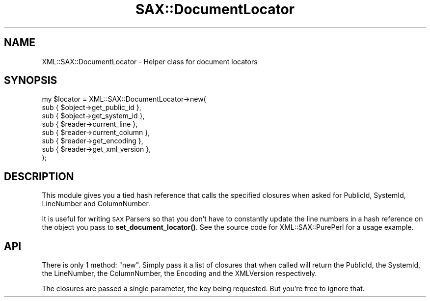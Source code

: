 .\" Automatically generated by Pod::Man 4.10 (Pod::Simple 3.35)
.\"
.\" Standard preamble:
.\" ========================================================================
.de Sp \" Vertical space (when we can't use .PP)
.if t .sp .5v
.if n .sp
..
.de Vb \" Begin verbatim text
.ft CW
.nf
.ne \\$1
..
.de Ve \" End verbatim text
.ft R
.fi
..
.\" Set up some character translations and predefined strings.  \*(-- will
.\" give an unbreakable dash, \*(PI will give pi, \*(L" will give a left
.\" double quote, and \*(R" will give a right double quote.  \*(C+ will
.\" give a nicer C++.  Capital omega is used to do unbreakable dashes and
.\" therefore won't be available.  \*(C` and \*(C' expand to `' in nroff,
.\" nothing in troff, for use with C<>.
.tr \(*W-
.ds C+ C\v'-.1v'\h'-1p'\s-2+\h'-1p'+\s0\v'.1v'\h'-1p'
.ie n \{\
.    ds -- \(*W-
.    ds PI pi
.    if (\n(.H=4u)&(1m=24u) .ds -- \(*W\h'-12u'\(*W\h'-12u'-\" diablo 10 pitch
.    if (\n(.H=4u)&(1m=20u) .ds -- \(*W\h'-12u'\(*W\h'-8u'-\"  diablo 12 pitch
.    ds L" ""
.    ds R" ""
.    ds C` ""
.    ds C' ""
'br\}
.el\{\
.    ds -- \|\(em\|
.    ds PI \(*p
.    ds L" ``
.    ds R" ''
.    ds C`
.    ds C'
'br\}
.\"
.\" Escape single quotes in literal strings from groff's Unicode transform.
.ie \n(.g .ds Aq \(aq
.el       .ds Aq '
.\"
.\" If the F register is >0, we'll generate index entries on stderr for
.\" titles (.TH), headers (.SH), subsections (.SS), items (.Ip), and index
.\" entries marked with X<> in POD.  Of course, you'll have to process the
.\" output yourself in some meaningful fashion.
.\"
.\" Avoid warning from groff about undefined register 'F'.
.de IX
..
.nr rF 0
.if \n(.g .if rF .nr rF 1
.if (\n(rF:(\n(.g==0)) \{\
.    if \nF \{\
.        de IX
.        tm Index:\\$1\t\\n%\t"\\$2"
..
.        if !\nF==2 \{\
.            nr % 0
.            nr F 2
.        \}
.    \}
.\}
.rr rF
.\" ========================================================================
.\"
.IX Title "SAX::DocumentLocator 3"
.TH SAX::DocumentLocator 3 "2009-10-10" "perl v5.28.1" "User Contributed Perl Documentation"
.\" For nroff, turn off justification.  Always turn off hyphenation; it makes
.\" way too many mistakes in technical documents.
.if n .ad l
.nh
.SH "NAME"
XML::SAX::DocumentLocator \- Helper class for document locators
.SH "SYNOPSIS"
.IX Header "SYNOPSIS"
.Vb 8
\&  my $locator = XML::SAX::DocumentLocator\->new(
\&      sub { $object\->get_public_id },
\&      sub { $object\->get_system_id },
\&      sub { $reader\->current_line },
\&      sub { $reader\->current_column },
\&      sub { $reader\->get_encoding },
\&      sub { $reader\->get_xml_version },
\&  );
.Ve
.SH "DESCRIPTION"
.IX Header "DESCRIPTION"
This module gives you a tied hash reference that calls the
specified closures when asked for PublicId, SystemId,
LineNumber and ColumnNumber.
.PP
It is useful for writing \s-1SAX\s0 Parsers so that you don't have
to constantly update the line numbers in a hash reference on
the object you pass to \fBset_document_locator()\fR. See the source
code for XML::SAX::PurePerl for a usage example.
.SH "API"
.IX Header "API"
There is only 1 method: \f(CW\*(C`new\*(C'\fR. Simply pass it a list of
closures that when called will return the PublicId, the
SystemId, the LineNumber, the ColumnNumber, the Encoding 
and the XMLVersion respectively.
.PP
The closures are passed a single parameter, the key being
requested. But you're free to ignore that.
